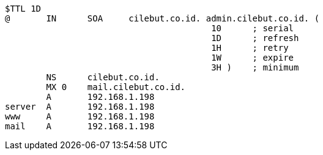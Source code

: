 ```bash
$TTL 1D
@	IN	SOA	cilebut.co.id. admin.cilebut.co.id. (
					10	; serial
					1D	; refresh
					1H	; retry
					1W	; expire
					3H )	; minimum
	NS	cilebut.co.id.
	MX 0 	mail.cilebut.co.id.
	A	192.168.1.198
server	A	192.168.1.198
www	A	192.168.1.198
mail	A	192.168.1.198
```

